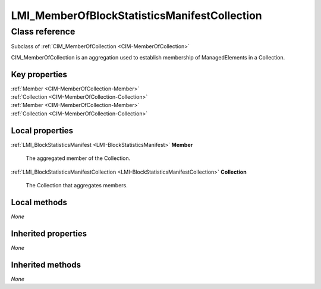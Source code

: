 .. _LMI-MemberOfBlockStatisticsManifestCollection:

LMI_MemberOfBlockStatisticsManifestCollection
---------------------------------------------

Class reference
===============
Subclass of :ref:`CIM_MemberOfCollection <CIM-MemberOfCollection>`

CIM_MemberOfCollection is an aggregation used to establish membership of ManagedElements in a Collection.


Key properties
^^^^^^^^^^^^^^

| :ref:`Member <CIM-MemberOfCollection-Member>`
| :ref:`Collection <CIM-MemberOfCollection-Collection>`
| :ref:`Member <CIM-MemberOfCollection-Member>`
| :ref:`Collection <CIM-MemberOfCollection-Collection>`

Local properties
^^^^^^^^^^^^^^^^

.. _LMI-MemberOfBlockStatisticsManifestCollection-Member:

:ref:`LMI_BlockStatisticsManifest <LMI-BlockStatisticsManifest>` **Member**

    The aggregated member of the Collection.

    
.. _LMI-MemberOfBlockStatisticsManifestCollection-Collection:

:ref:`LMI_BlockStatisticsManifestCollection <LMI-BlockStatisticsManifestCollection>` **Collection**

    The Collection that aggregates members.

    

Local methods
^^^^^^^^^^^^^

*None*

Inherited properties
^^^^^^^^^^^^^^^^^^^^

*None*

Inherited methods
^^^^^^^^^^^^^^^^^

*None*

